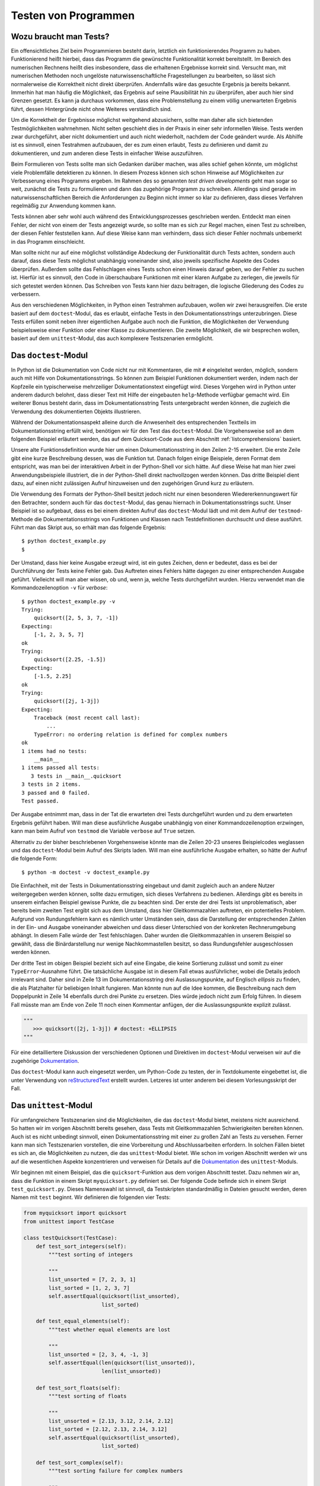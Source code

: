 .. _testing:

=====================
Testen von Programmen
=====================

-----------------------
Wozu braucht man Tests?
-----------------------

Ein offensichtliches Ziel beim Programmieren besteht darin, letztlich ein
funktionierendes Programm zu haben. Funktionierend heißt hierbei, dass das
Programm die gewünschte Funktionalität korrekt bereitstellt.  Im Bereich des
numerischen Rechnens heißt dies insbesondere, dass die erhaltenen Ergebnisse
korrekt sind. Versucht man, mit numerischen Methoden noch ungelöste
naturwissenschaftliche Fragestellungen zu bearbeiten, so lässt sich
normalerweise die Korrektheit nicht direkt überprüfen. Andernfalls wäre das
gesuchte Ergebnis ja bereits bekannt. Immerhin hat man häufig die Möglichkeit,
das Ergebnis auf seine Plausibilität hin zu überprüfen, aber auch hier sind
Grenzen gesetzt. Es kann ja durchaus vorkommen, dass eine Problemstellung zu
einem völlig unerwarteten Ergebnis führt, dessen Hintergründe nicht ohne
Weiteres verständlich sind.

Um die Korrektheit der Ergebnisse möglichst weitgehend abzusichern, sollte man
daher alle sich bietenden Testmöglichkeiten wahrnehmen. Nicht selten geschieht dies
in der Praxis in einer sehr informellen Weise. Tests werden zwar durchgeführt,
aber nicht dokumentiert und auch nicht wiederholt, nachdem der Code geändert
wurde. Als Abhilfe ist es sinnvoll, einen Testrahmen aufzubauen, der es zum einen
erlaubt, Tests zu definieren und damit zu dokumentieren, und zum anderen diese
Tests in einfacher Weise auszuführen.

Beim Formulieren von Tests sollte man sich Gedanken darüber machen, was alles
schief gehen könnte, um möglichst viele Problemfälle detektieren zu können. In
diesem Prozess können sich schon Hinweise auf Möglichkeiten zur Verbesserung
eines Programms ergeben. Im Rahmen des so genannten *test driven developments*
geht man sogar so weit, zunächst die Tests zu formulieren und dann das zugehörige
Programm zu schreiben. Allerdings sind gerade im naturwissenschaftlichen Bereich
die Anforderungen zu Beginn nicht immer so klar zu definieren, dass dieses Verfahren
regelmäßig zur Anwendung kommen kann.

Tests können aber sehr wohl auch während des Entwicklungsprozesses geschrieben werden.
Entdeckt man einen Fehler, der nicht von einem der Tests angezeigt wurde, so sollte
man es sich zur Regel machen, einen Test zu schreiben, der diesen Fehler feststellen
kann. Auf diese Weise kann man verhindern, dass sich dieser Fehler nochmals unbemerkt
in das Programm einschleicht. 

Man sollte nicht nur auf eine möglichst vollständige Abdeckung der Funktionalität
durch Tests achten, sondern auch darauf, dass diese Tests möglichst unabhängig voneinander
sind, also jeweils spezifische Aspekte des Codes überprüfen. Außerdem sollte das
Fehlschlagen eines Tests schon einen Hinweis darauf geben, wo der Fehler zu suchen ist.
Hierfür ist es sinnvoll, den Code in überschaubare Funktionen mit einer klaren Aufgabe
zu zerlegen, die jeweils für sich getestet werden können. Das Schreiben von Tests kann
hier dazu beitragen, die logische Gliederung des Codes zu verbessern. 

Aus den verschiedenen Möglichkeiten, in Python einen Testrahmen aufzubauen, wollen wir
zwei herausgreifen. Die erste basiert auf dem ``doctest``-Modul, das es erlaubt, einfache
Tests in den Dokumentationsstrings unterzubringen. Diese Tests erfüllen somit neben ihrer
eigentlichen Aufgabe auch noch die Funktion, die Möglichkeiten der Verwendung beispielsweise
einer Funktion oder einer Klasse zu dokumentieren. Die zweite Möglichkeit, die wir
besprechen wollen, basiert auf dem ``unittest``-Modul, das auch komplexere Testszenarien
ermöglicht.

---------------------
Das ``doctest``-Modul
---------------------

In Python ist die Dokumentation von Code nicht nur mit Kommentaren, die mit ``#`` eingeleitet
werden, möglich, sondern auch mit Hilfe von Dokumentationsstrings. So können zum Beispiel
Funktionen dokumentiert werden, indem nach der Kopfzeile ein typischerweise mehrzeiliger
Dokumentationstext eingefügt wird. Dieses Vorgehen wird in Python unter anderem dadurch
belohnt, dass dieser Text mit Hilfe der eingebauten ``help``-Methode verfügbar gemacht wird.
Ein weiterer Bonus besteht darin, dass im Dokumentationsstring Tests untergebracht werden
können, die zugleich die Verwendung des dokumentierten Objekts illustrieren.

Während der Dokumentationsaspekt alleine durch die Anwesenheit des entsprechenden Textteils
im Dokumentationsstring erfüllt wird, benötigen wir für den Test das ``doctest``-Modul.
Die Vorgehensweise soll an dem folgenden Beispiel erläutert werden, das auf dem Quicksort-Code
aus dem Abschnitt :ref:`listcomprehensions` basiert.

.. code-block:: python
   :linenos:

   def quicksort(x):
       """sortiere Liste x mit dem Quicksort-Verfahren
   
          Beispiele:
          >>> quicksort([2, 5, 3, 7, -1])
          [-1, 2, 3, 5, 7]
          >>> quicksort([2.25, -1.5])
          [-1.5, 2.25]
   
          Komplexe Zahlen lassen sich nicht sortieren
          >>> quicksort([2j, 1-3j])
          Traceback (most recent call last):
              ...
          TypeError: unorderable types: complex() < complex()
       """
       if len(x)<2: return x
       return (quicksort([y for y in x[1:] if y<x[0]])
               +x[0:1]
               +quicksort([y for y in x[1:] if x[0]<=y]))
   
   if __name__=="__main__":
       import doctest
       doctest.testmod()

Unsere alte Funktionsdefinition wurde hier um einen Dokumentationsstring in den Zeilen 2-15
erweitert. Die erste Zeile gibt eine kurze Beschreibung dessen, was die Funktion tut.
Danach folgen einige Beispiele, deren Format dem entspricht, was man bei der interaktiven
Arbeit in der Python-Shell vor sich hätte. Auf diese Weise hat man hier zwei
Anwendungsbeispiele illustriert, die in der Python-Shell direkt nachvollzogen werden können.
Das dritte Beispiel dient dazu, auf einen nicht zulässigen Aufruf hinzuweisen und den zugehörigen
Grund kurz zu erläutern.

Die Verwendung des Formats der Python-Shell besitzt jedoch nicht nur einen besonderen
Wiedererkennungswert für den Betrachter, sondern auch für das ``doctest``-Modul, das
genau hiernach in Dokumentationsstrings sucht. Unser Beispiel ist so aufgebaut, dass 
es bei einem direkten Aufruf das ``doctest``-Modul lädt und mit dem Aufruf der ``testmod``-Methode
die Dokumentationsstrings von Funktionen und Klassen nach Testdefinitionen durchsucht und
diese ausführt. Führt man das Skript aus, so erhält man das folgende Ergebnis::

   $ python doctest_example.py
   $

Der Umstand, dass hier keine Ausgabe erzeugt wird, ist ein gutes Zeichen, denn
er bedeutet, dass es bei der Durchführung der Tests keine Fehler gab. Das
Auftreten eines Fehlers hätte dagegen zu einer entsprechenden Ausgabe geführt.
Vielleicht will man aber wissen, ob und, wenn ja, welche Tests durchgeführt wurden.
Hierzu verwendet man die Kommandozeilenoption ``-v`` für *verbose*::

   $ python doctest_example.py -v
   Trying:
       quicksort([2, 5, 3, 7, -1])
   Expecting:
       [-1, 2, 3, 5, 7]
   ok
   Trying:
       quicksort([2.25, -1.5])
   Expecting:
       [-1.5, 2.25]
   ok
   Trying:
       quicksort([2j, 1-3j])
   Expecting:
       Traceback (most recent call last):
           ...
       TypeError: no ordering relation is defined for complex numbers
   ok
   1 items had no tests:
       __main__
   1 items passed all tests:
      3 tests in __main__.quicksort
   3 tests in 2 items.
   3 passed and 0 failed.
   Test passed.

Der Ausgabe entnimmt man, dass in der Tat die erwarteten drei Tests durchgeführt wurden und
zu dem erwarteten Ergebnis geführt haben. Will man diese ausführliche Ausgabe
unabhängig von einer Kommandozeilenoption erzwingen, kann man beim Aufruf von ``testmod``
die Variable ``verbose`` auf ``True`` setzen.

Alternativ zu der bisher beschriebenen Vorgehensweise könnte man die Zeilen 20-23 unseres
Beispielcodes weglassen und das ``doctest``-Modul beim Aufruf des Skripts laden. Will man
eine ausführliche Ausgabe erhalten, so hätte der Aufruf die folgende Form::

   $ python -m doctest -v doctest_example.py

Die Einfachheit, mit der Tests in Dokumentationsstring eingebaut und damit
zugleich auch an andere Nutzer weitergegeben werden können, sollte dazu
ermutigen, sich dieses Verfahrens zu bedienen. Allerdings gibt es bereits in
unserem einfachen Beispiel gewisse Punkte, die zu beachten sind. Der erste der
drei Tests ist unproblematisch, aber bereits beim zweiten Test ergibt sich aus
dem Umstand, dass hier Gleitkommazahlen auftreten, ein potentielles Problem.
Aufgrund von Rundungsfehlern kann es nämlich unter Umständen sein, dass die
Darstellung der entsprechenden Zahlen in der Ein- und Ausgabe voneinander
abweichen und dass dieser Unterschied von der konkreten Rechnerumgebung
abhängt. In diesem Falle würde der Test fehlschlagen. Daher wurden die
Gleitkommazahlen in unserem Beispiel so gewählt, dass die Binärdarstellung nur
wenige Nachkommastellen besitzt, so dass Rundungsfehler ausgeschlossen werden
können.

Der dritte Test im obigen Beispiel bezieht sich auf eine Eingabe, die keine
Sortierung zulässt und somit zu einer ``TypeError``-Ausnahme führt. Die
tatsächliche Ausgabe ist in diesem Fall etwas ausführlicher, wobei die Details
jedoch irrelevant sind. Daher sind in Zeile 13 im Dokumentationsstring drei
Auslassungspunkte, auf Englisch *ellipsis* zu finden, die als Platzhalter für
beliebigen Inhalt fungieren. Man könnte nun auf die Idee kommen, die
Beschreibung nach dem Doppelpunkt in Zeile 14 ebenfalls durch drei Punkte zu
ersetzen. Dies würde jedoch nicht zum Erfolg führen. In diesem Fall müsste man
am Ende von Zeile 11 noch einen Kommentar anfügen, der die Auslassungspunkte
explizit zulässt.

.. code-block:: python

   """
      >>> quicksort([2j, 1-3j]) # doctest: +ELLIPSIS
   """

Für eine detailliertere Diskussion der verschiedenen Optionen und Direktiven im
``doctest``-Modul verweisen wir auf die zugehörige 
`Dokumentation <http://docs.python.org/2/library/doctest.html>`_.

|weiterfuehrend| Das ``doctest``-Modul kann auch eingesetzt werden, um Python-Code
zu testen, der in Textdokumente eingebettet ist, die unter Verwendung von
`reStructuredText <http://docutils.sourceforge.net/rst.html>`_ erstellt wurden.
Letzeres ist unter anderem bei diesem Vorlesungsskript der Fall.

.. _unittest:

----------------------
Das ``unittest``-Modul
----------------------

Für umfangreichere Testszenarien sind die Möglichkeiten, die das
``doctest``-Modul bietet, meistens nicht ausreichend. So hatten wir im vorigen
Abschnitt bereits gesehen, dass Tests mit Gleitkommazahlen Schwierigkeiten
bereiten können. Auch ist es nicht unbedingt sinnvoll, einen
Dokumentationsstring mit einer zu großen Zahl an Tests zu versehen. Ferner kann
man sich Testszenarien vorstellen, die eine Vorbereitung und Abschlussarbeiten
erfordern. In solchen Fällen bietet es sich an, die Möglichkeiten zu nutzen,
die das ``unittest``-Modul bietet. Wie schon im vorigen Abschnitt werden wir
uns auf die wesentlichen Aspekte konzentrieren und verweisen für Details auf
die `Dokumentation <http://docs.python.org/2/library/unittest.html>`_ des
``unittest``-Moduls.

Wir beginnen mit einem Beispiel, das die ``quicksort``-Funktion aus dem vorigen
Abschnitt testet. Dazu nehmen wir an, dass die Funktion in einem Skript ``myquicksort.py``
definiert sei. Der folgende Code befinde sich in einem Skript ``test_quicksort.py``.
Dieses Namenswahl ist sinnvoll, da Testskripten standardmäßig in Dateien gesucht
werden, deren Namen mit ``test`` beginnt. Wir definieren die folgenden vier Tests:

.. code-block:: python

   from myquicksort import quicksort
   from unittest import TestCase
   
   class testQuicksort(TestCase):
       def test_sort_integers(self):
           """test sorting of integers
   
           """
           list_unsorted = [7, 2, 3, 1]
           list_sorted = [1, 2, 3, 7]
           self.assertEqual(quicksort(list_unsorted),
                            list_sorted)
   
       def test_equal_elements(self):
           """test whether equal elements are lost
   
           """
           list_unsorted = [2, 3, 4, -1, 3]
           self.assertEqual(len(quicksort(list_unsorted)),
                            len(list_unsorted))
   
       def test_sort_floats(self):
           """test sorting of floats
   
           """
           list_unsorted = [2.13, 3.12, 2.14, 2.12]
           list_sorted = [2.12, 2.13, 2.14, 3.12]
           self.assertEqual(quicksort(list_unsorted),
                            list_sorted)
   
       def test_sort_complex(self):
           """test sorting failure for complex numbers
   
           """
           with self.assertRaises(TypeError):
               quicksort([3.5+1j, 2+3.5j])

Vier Tests sind hier als Methoden einer Unterklasse der Klasse ``unittest.TestCase``
definiert und werden bei der Ausführung des Testskripts automatisch abgearbeitet.
Jeder Test soll nach Möglichkeit einen unabhängigen Aspekt des zu testenden Skripts
überprüfen. So überprüft zum Beispiel der zweite Test, dass bei der Sortierung
keine Elemente verloren gehen. Die Überprüfung der Testbedingung erfolgt jeweils
mit ``assert``-Anweisungen, von denen das ``unittest``-Modul eine ganze Reihe
für die verschiedensten Zwecke bereitstellt. 

Lässt man die Tests laufen, so erhält man die folgende Ausgabe::

   $ python -m unittest discover
   ....
   ----------------------------------------------------------------------
   Ran 4 tests in 0.000s
   
   OK

Bei diesem Aufruf wird das ``unittest``-Modul geladen und mit dem 
Schlüsselwort ``discover`` aufgefordert, selbst nach Testskripten
zu suchen. Es findet unsere Datei ``test_quicksort.py`` und führt
die vier darin enthaltenen Test aus. Alternativ hätte man statt
``discover`` auch einfach den Namen der Testdatei ohne Endung angeben
können, also::

   $ python -m unittest test_quicksort

Die Ausgabe zeigt die erfolgreiche Ausführung jedes Tests jeweils durch einen
Punkt in der zweiten Zeile an. Das abschließende ``OK`` weist nochmals darauf
hin, dass kein Fehler aufgetreten ist.

Zu Illustration bauen wir nun in unsere ``quicksort``-Funktion einen Fehler ein.

.. code-block:: python

   def quicksort(x):
       if len(x)<2: return x
       return (quicksort([y for y in x[1:] if y<x[0]])
               +x[0:1]
               +quicksort([y for y in x[1:] if x[0]<y]))

In der letzten Zeile lassen wir fälschlicherweise nur ``y``-Werte zu, die größer
als ``x[0]`` sind. Die Ausführung der Tests resultiert in folgender Ausgabe::

   F...
   ======================================================================
   FAIL: test_equal_elements (test_quicksort.testQuicksort)
   test whether equal elements are lost
   ----------------------------------------------------------------------
   Traceback (most recent call last):
     File "test_quicksort.py", line 20, in test_equal_elements
       len(list_unsorted))
   AssertionError: 4 != 5

   ----------------------------------------------------------------------
   Ran 4 tests in 0.001s

   FAILED (failures=1)

Die erste Zeile gibt an, dass vier Tests ausgeführt wurden, wobei jedoch nur drei davon,
die mit Punkten dargestellt sind, erfolgreich waren. Ein Test schlug fehl und ist daher
mit einem ``F`` gekennzeichnet. Details zu diesem Test sind im Hauptteil der Ausgabe
zu finden. Ganz am Ende wird nochmals darauf hingewiesen, dass ein Test fehlschlug.

In diesem Fall kann es auch hilfreich sein, die Möglichkeit zu nutzen, eine zusätzliche
Nachricht auszugeben. Wir modifizieren dazu den zweiten Test.

.. code-block:: python

   def test_equal_elements(self):
       """test whether equal elements are lost

       """
       list_unsorted = [2, 3, 4, -1, 3]
       list_sorted = quicksort(list_unsorted)
       self.assertEqual(len(list_sorted), len(list_unsorted),
                        msg="\n  ursprüngliche Liste: {}".format(list_unsorted) +
                            "\n  sortierte Liste:     {}".format(list_sorted))

Damit erhalten wir die folgende Fehlerausgabe::

   F...
   ======================================================================
   FAIL: test_equal_elements (test_quicksort.testQuicksort)
   test whether equal elements are lost
   ----------------------------------------------------------------------
   Traceback (most recent call last):
     File "test_quicksort.py", line 22, in test_equal_elements
       "\n  sortierte Liste:     {}".format(list_sorted))
   AssertionError: 4 != 5 : 
     ursprüngliche Liste: [2, 3, 4, -1, 3]
     sortierte Liste:     [-1, 2, 3, 4]

   ----------------------------------------------------------------------
   Ran 4 tests in 0.001s

   FAILED (failures=1)


Damit wird deutlich, dass die beiden Listen in der Tat ungleich lang sind, weil  
ein doppelt vorkommendes Element nicht mehrfach einsortiert wurde.

Beim Test von Gleitkommazahlen auf Gleichheit oder Ungleichheit ist wegen der Möglichkeit
von Rundungsfehlern immer Vorsicht angebracht. Von numerischen Funktionen
wird man zudem normalerweise nicht verlangen können, dass das Ergebnis bis zur
letzten Stelle korrekt ist. Das ``unittest``-Modul stellt aus diesem Grunde die
``assertAlmostEqual``- und ``assertNotAlmostEqual``-Anweisungen zur Verfügung. Dabei
wird standardmäßig die Differenz zwischen den beiden Vergleichswerten auf sieben
Nachkommastellen gerundet und mit Null verglichen. Bei Bedarf kann die Zahl der
gerundeten Stellen oder eine maximale bzw. minimale Differenz zwischen den Vergleichswerten
vorgegeben werden.

Das folgende Beispiel illustriert das Vorgehen bei Tests für Gleitkommazahlen.

.. code-block:: python

   from unittest import TestCase
   
   def square(x):
       return x*x
   
   class testNumeric(TestCase):
       def test_equal(self):
           xsquare = square(1.3)
           x2 = 1.69
           self.assertEqual(xsquare, x2)
   
       def test_almost_equal(self):
           xsquare = square(1.3)
           x2 = 1.69
           self.assertAlmostEqual(xsquare, x2)

Dabei ergibt sich die folgende Ausgabe::

   .F
   ======================================================================
   FAIL: test_equal (test_square.testNumeric)
   ----------------------------------------------------------------------
   Traceback (most recent call last):
     File "test_square.py", line 10, in test_equal
       self.assertEqual(xsquare, x2)
   AssertionError: 1.6900000000000002 != 1.69

   ----------------------------------------------------------------------
   Ran 2 tests in 0.000s

   FAILED (failures=1)

Tatsächlich schlägt der Test auf Gleichheit wegen des Auftretens von Rundungsfehlern
fehl, während der Vergleich auf sieben Stellen erfolgreich ist.

Gelegentlich kommt es vor, dass ein Test eine Vorbereitung sowie Nacharbeit erfordert.
Dies ist zum Beispiel beim Umgang mit Datenbanken der Fall, wo Tests nicht an Originaldaten
durchgeführt werden. Stattdessen müssen zunächst Datentabellen für den Test angelegt
und am Ende wieder entfernt werden. In dem folgenden Beispiel schreiben wir Daten in
eine temporäre Datei und überprüfen damit eine Funktion zum Einlesen dieser Daten.

.. code-block:: python

   import os
   from unittest import TestCase
   from tempfile import NamedTemporaryFile
   
   def convert_to_float(datalist):
       return list(map(float, datalist.strip("\n").split(";")))
   
   def read_floats(filename):
       with open(filename, "r") as file:
            data = list(map(convert_to_float, file.readlines()))
       return data
       
   class testReadData(TestCase):
       def setUp(self):
           """speichere Testdaten in temporärer Datei
   
           """
           file = NamedTemporaryFile("w", delete=False)
           self.filename = file.name
           self.data = [[1.23, 4.56], [7.89, 0.12]]
           for line in self.data:
               file.write(";".join(map(str, line)))
               file.write("\n")
           file.close()
   
       def test_read_floats(self):
           """teste korrektes Einlesen der Gleitkommazahlen
   
           """
           self.assertEqual(self.data,
                            read_floats(self.filename))
   
       def tearDown(self):
           """lösche temporäre Datei
   
           """
           os.remove(self.filename)

Zunächst werden die beiden zum Einlesen verwendeten Funktionen definiert, wobei aus
dem Test heraus die Funktion ``read_floats`` aufgerufen wird. In der Testklasse gibt
es neben der Methode ``test_read_floats``, die die Korrektheit des Einlesens überprüft,
noch zwei weitere Methoden. Die Methode ``setUp`` bereitet den Test vor. In unserem
Beispiel wird dort eine temporäre Datei erzeugt, von der im Laufe des Tests Daten gelesen
werden. Die Methode ``tearDown`` wird nach dem Test ausgeführt und dient hier dazu, die
temporäre Datei wieder zu entfernen.

Insbesondere wenn man Tests schreibt, bevor die entsprechende Funktionalität implementiert
ist, kann es sein, dass Tests fehlschlagen, ohne dass dies als Problem gewertet werden
muss. In diesem Fall kann man mit Hilfe von Dekoratoren dafür sorgen, dass der betreffende
Test nicht durchgeführt wird (``skip``) oder einen Hinweis auf den erwarteten Fehler
erhält (``expectedFailure``).  Das folgende Beispiel illustriert den zweiten Fall.

.. code-block:: python

   from unittest import expectedFailure, TestCase
   
   def square(x):
       """fehlerhafte Implementierung
   
       """
       return 0.5*x*x
   
   def cube(x):
       """noch nicht implementiert
   
       """
       pass
   
   class testNumeric(TestCase):
       def test_square(self):
           xsquare = square(1.3)
           x2 = 1.69
           self.assertAlmostEqual(xsquare, x2)
   
       @expectedFailure
       def test_cube(self):
           xcube = cube(1.3)
           x3 = 2.197
           self.assertAlmostEqual(xcube, x3)

Von den beiden Funktionen ``square`` und ``cube`` ist die erste fehlerhaft implementiert
und die zweite ist bis jetzt noch überhaupt nicht implementiert. Daher ist zu erwarten,
dass der zweite Test fehlschlagen wird. Er ist entsprechend mit dem ``expectedFailure``-Dekorator
versehen. Lässt man den Test laufen, so erhält man die folgende Ausgabe::

   xF
   ======================================================================
   FAIL: test_square (square.testNumeric)
   ----------------------------------------------------------------------
   Traceback (most recent call last):
     File "test_powers.py", line 19, in test_square
       self.assertAlmostEqual(xsquare, x2)
   AssertionError: 0.8450000000000001 != 1.69 within 7 places
   
   ----------------------------------------------------------------------
   Ran 2 tests in 0.001s
   
   FAILED (failures=1, expected failures=1)

Hier wird also zwischen dem echten Fehler, der in ``test_square`` entdeckt wird, und dem
erwarteten Fehler in ``test_cube`` unterschieden. Letzterer ist in der ersten Zeile mit
einem ``x`` statt einem ``F`` markiert.

Auch ohne dass wir alle Möglichkeiten des ``unittest``-Moduls besprochen haben,
dürfte klar geworden sein, dass diese deutlich über die Möglichkeiten des
``doctest``-Moduls hinausgehen.  Eine Übersicht über weitere
Anwendungsmöglichkeiten des ``unittest``-Moduls findet man in der zugehörigen
`Dokumentation <http://docs.python.org/2/library/unittest.html>`_, wo
inbesondere auch eine vollständige Liste der verfügbaren ``assert``-Anweisungen
angegeben ist.

----------------
Testen mit NumPy
----------------

Das Programmieren von Tests ist gerade beim numerischen Arbeiten sehr wichtig.
Bei der Verwendung von NumPy-Arrays ergibt sich allerdings das Problem, dass
man normalerweise nicht für jedes Arrayelement einzeln die Gültigkeit einer
Testbedingung überprüfen möchte. Wir wollen daher kurz diskutieren, welche
Möglichkeiten man in einem solchen Fall besitzt. Da es in erster Linie auf die
``assert``-Anweisung ankommt, können wir hier darauf verzichten, ganze
Testfälle zu programmieren.

Die im folgenden Beispiel definierte Matrix hat nur positive Eigenwerte:

.. code-block:: ipython

   In [1]: import numpy as np

   In [2]: import numpy.linalg as LA

   In [3]: a = np.array([[5, 0.5, 0.1], [0.5, 4, -0.1], [0.1, -0.1, 3]])

   In [4]: a
   Out[4]: 
   array([[ 5. ,  0.5,  0.1],
          [ 0.5,  4. , -0.1],
          [ 0.1, -0.1,  3. ]])

   In [5]: LA.eigvalsh(a)
   Out[5]: array([ 2.97774394,  3.81381575,  5.20844031])

   In [6]: np.all(LA.eigvalsh(a)>0)
   Out[6]: True

Dies lässt sich in Ausgabe 5 direkt verifizieren. Für einen automatisierten
Test ist es günstig, die Positivitätsbedingung für jedes Element auszuwerten
und zu überprüfen, ob sie für alle Elemente erfüllt ist. Dies geschieht in
Eingabe 6 mit Hilfe der ``all``-Funktion, die man in einem Test in der
``assert``-Anweisung verwenden würde.

Wir hatten im letzten Kapitel darauf hingewiesen, dass man bei Tests von Floats
die Möglichkeit von Rundungsfehlern bedenken muss. Dies gilt natürlich genauso,
wenn man ganze Arrays von Floats erzeugt und testen will. In diesem Fall ist es
sinnvoll, auf die Unterstützung zurückzugreifen, die NumPy durch sein
``testing``-Modul [#numpytest]_ gibt. Wir demonstrieren dies an einem kleinen
Beispiel, das die Berechnung des Sinus für einige Argumente testet.

.. code-block:: ipython

   In [7]: import math

   In [8]: a = np.linspace(0, math.pi, 5)

   In [9]: a
   Out[9]: array([ 0.        ,  0.78539816,  1.57079633,  2.35619449,  3.14159265])

   In [10]: result = np.sin(a)

   In [11]: correct = np.array([0, math.sqrt(0.5), 1, math.sqrt(0.5), 0])

   In [12]: np.testing.assert_array_almost_equal(result, correct, 7)

In Eingabe 10 wird das zu testende Resultat berechnet, während Eingabe 11 die auf
den analytischen Ausdrücken basierende Erwartung an das Ergebnis bestimmt. Mit
der ``assert_array_almost_equal``-Funktion erfolgt dann in Eingabe 12 der Vergleich.
Dabei haben wir die Genauigkeitsanforderung auf 7 Dezimalstellen festgelegt. Die
Tatsache, dass es zu keiner ``AssertionError``-Ausnahme kommt, bedeutet, dass 
alle Arrayelemente im Rahmen der geforderten Genauigkeit übereinstimmen.

.. [#numpytest] Eine detaillierte Liste der verschiedenen Funktionen findet man in der 
            `Dokumentation zum Test Support <http://docs.scipy.org/doc/numpy-dev/reference/routines.testing.html>`_.

.. |weiterfuehrend| image:: images/symbols/weiterfuehrend.*
           :height: 1em
